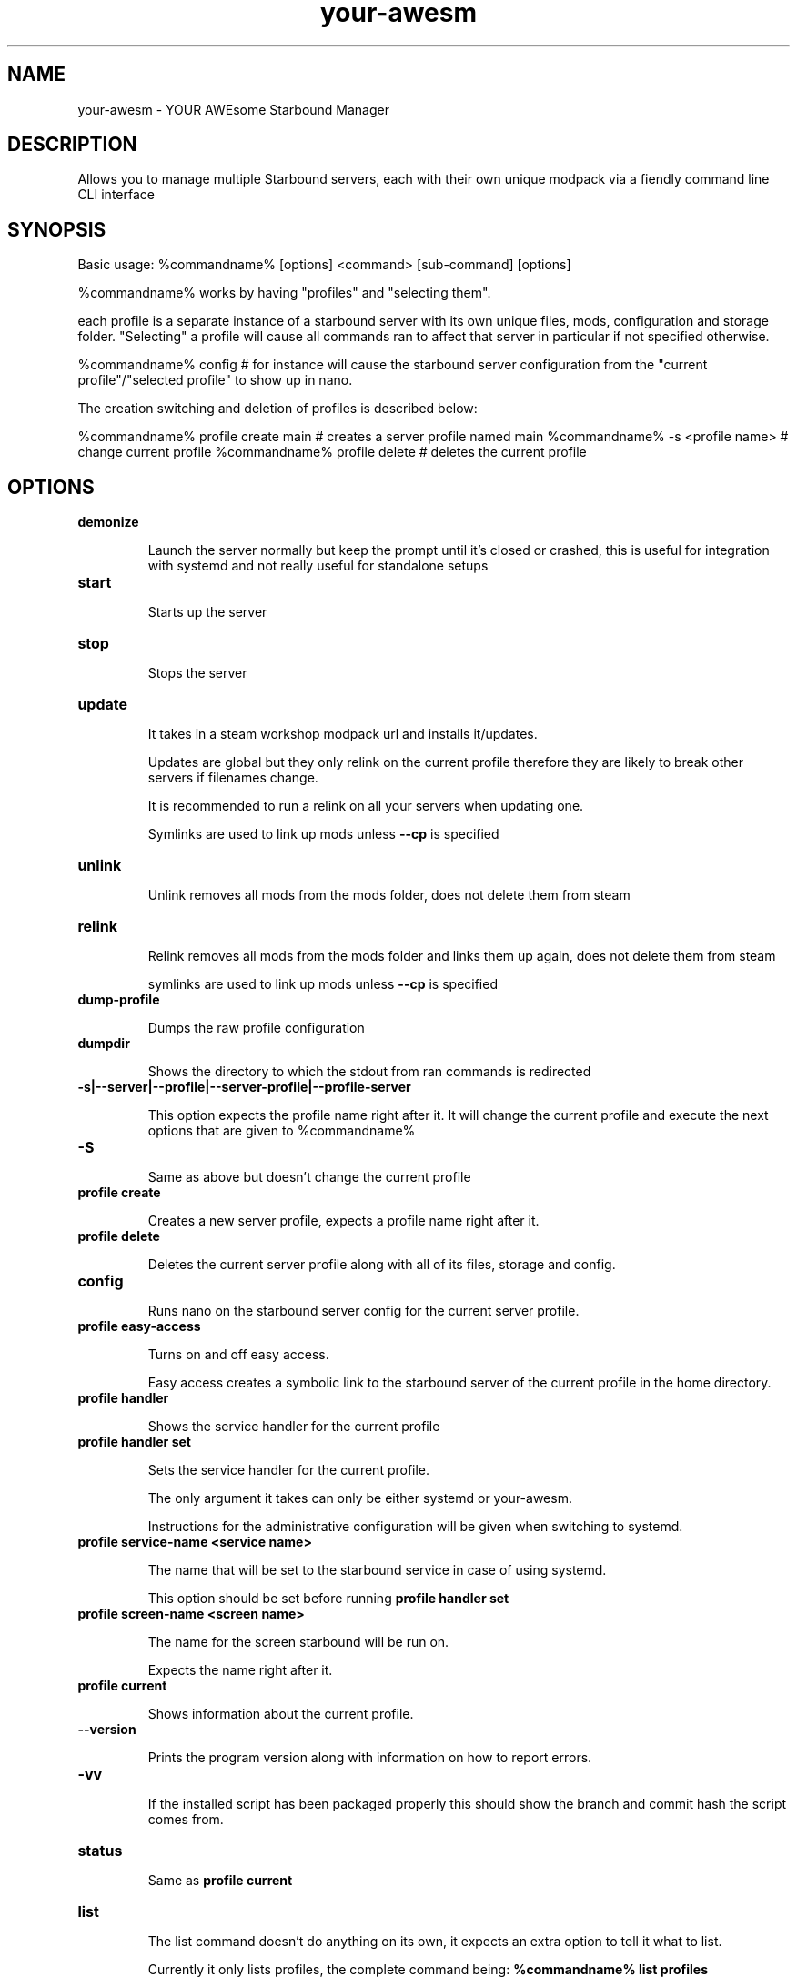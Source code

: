 ./" this is the man page for your-awesm
.TH your-awesm "%insertdatehere%" "V%version%" "your-awesm man page"

.SH NAME
your-awesm - YOUR AWEsome Starbound Manager

.SH DESCRIPTION
Allows you to manage multiple Starbound servers, each with their own unique modpack via a fiendly command line CLI interface

.SH SYNOPSIS
Basic usage: %commandname% [options] <command> [sub-command] [options]

%commandname% works by having "profiles" and "selecting them".

each profile is a separate instance of a starbound server with its own unique files, mods, configuration and storage folder.
"Selecting" a profile will cause all commands ran to affect that server in particular if not specified otherwise.

%commandname% config # for instance will cause the starbound server configuration from the "current profile"/"selected profile" to show up in nano.

The creation switching and deletion of profiles is described below:

%commandname% profile create main # creates a server profile named main
%commandname% -s <profile name> # change current profile
%commandname% profile delete # deletes the current profile

.SH OPTIONS


.IP \fBdemonize\fR

Launch the server normally but keep the prompt until it's closed or crashed, this is useful for integration with systemd and not really useful for standalone setups

.IP \fBstart\fR

Starts up the server

.IP \fBstop\fR

Stops the server

.IP \fBupdate\fR

It takes in a steam workshop modpack url and installs it/updates.

Updates are global but they only relink on the current profile therefore they are likely to break other servers if filenames change.

It is recommended to run a relink on all your servers when updating one.

Symlinks are used to link up mods unless \fB\-\-cp\fR is specified

.IP \fBunlink\fR

Unlink removes all mods from the mods folder, does not delete them from steam

.IP \fBrelink\fR

Relink removes all mods from the mods folder and links them up again, does not delete them from steam

symlinks are used to link up mods unless \fB\-\-cp\fR is specified

.IP \fBdump-profile\fR

Dumps the raw profile configuration

.IP \fBdumpdir\fR

Shows the directory to which the stdout from ran commands is redirected

.IP \fB\-s|--server|--profile|--server-profile|--profile-server\fR

This option expects the profile name right after it. It will change the current profile and execute the next options that are given to %commandname%

.IP \fB-S\fR

Same as above but doesn't change the current profile

.IP \fBprofile\ create\fR

Creates a new server profile, expects a profile name right after it.

.IP \fBprofile\ delete\fR

Deletes the current server profile along with all of its files, storage and config.

.IP \fBconfig\fR

Runs nano on the starbound server config for the current server profile.

.IP \fBprofile\ easy-access\fR

Turns on and off easy access.

Easy access creates a symbolic link to the starbound server of the current profile in the home directory.

.IP \fBprofile\ handler\fR

Shows the service handler for the current profile

.IP \fBprofile\ handler\ set <handler>\fR

Sets the service handler for the current profile.

The only argument it takes can only be either systemd or your-awesm.

Instructions for the administrative configuration will be given when switching to systemd.

.IP \fBprofile\ service-name\ <service\ name>\fR

The name that will be set to the starbound service in case of using systemd.

This option should be set before running \fBprofile handler set\fR

.IP \fBprofile\ screen-name\ <screen\ name>\fR

The name for the screen starbound will be run on.

Expects the name right after it.

.IP \fBprofile\ current\fR

Shows information about the current profile.

.IP \fB\-\-version\fR

Prints the program version along with information on how to report errors.

.IP \fB-vv\fR

If the installed script has been packaged properly this should show the branch and commit hash the script comes from.  

.IP \fBstatus\fR

Same as \fBprofile\ current\fR

.IP \fBlist\fR

The list command doesn't do anything on its own, it expects an extra option to tell it what to list.

Currently it only lists profiles, the complete command  being: \fB%commandname% list profiles\fR\

.IP \fBreset-universe\fR

Renames the universe folder, therefore the starbound server creates a new one, does not delete the old one.

.IP \fBhook-log\fR

Runs tail -f on the current starbound server logfile allowing you to see it in real time without attaching the screen the server is running on, so you can safely do ctrl+c

.IP \fBget-last-log\fR

Does what you expect.

.IP \fBget-all-logs\fR

As previous but instead you get all the logs into the current directory instead of just the last one

.IP \fBsbdir\fR

Shows you the starbound server directory's absolute path of the the current profile.

.IP \fB--force\fR

When \fB\-\-force\fR is used with any command confirmation will not be requested and instead the program will take action.

.IP \fB--boring\fR

When combined with other option it turns off color coding, so you can pipe the output of the script into a file without ending with stuff like "\e[33" in it

.IP \fB--delete-workshop\fR

When combined with the update option it deltes the workshop contents before performing the installation/update of the mods

.IP \fB--start\fR

When combined with the update command causes the server to start up right after it's been updated

.IP \fB--stop\fR

When combined with the update command causes the server to stop when mods are updated, this is recommended since it's not really a good idea to update mods on the fly

.IP \fB--restart\fR

Same as combining --stop and --start

.IP \fB--dry-run\fR

When combined with update it will do every step but won't actually run steamcmd to update the mods

.IP \fB--cp\fR

When combined with update or relink causes to make copies of the mods instead of symbolic links

.IP \fB--mod\fR

Expects a workshop content id right after it, allows you to add extra mods to a modpack


.SH MOTTO

    NEVER GO MANUAL, AUTOMATION IS NOT MANIA


.SH AUTHOR

        https://github.com/reiikz/



